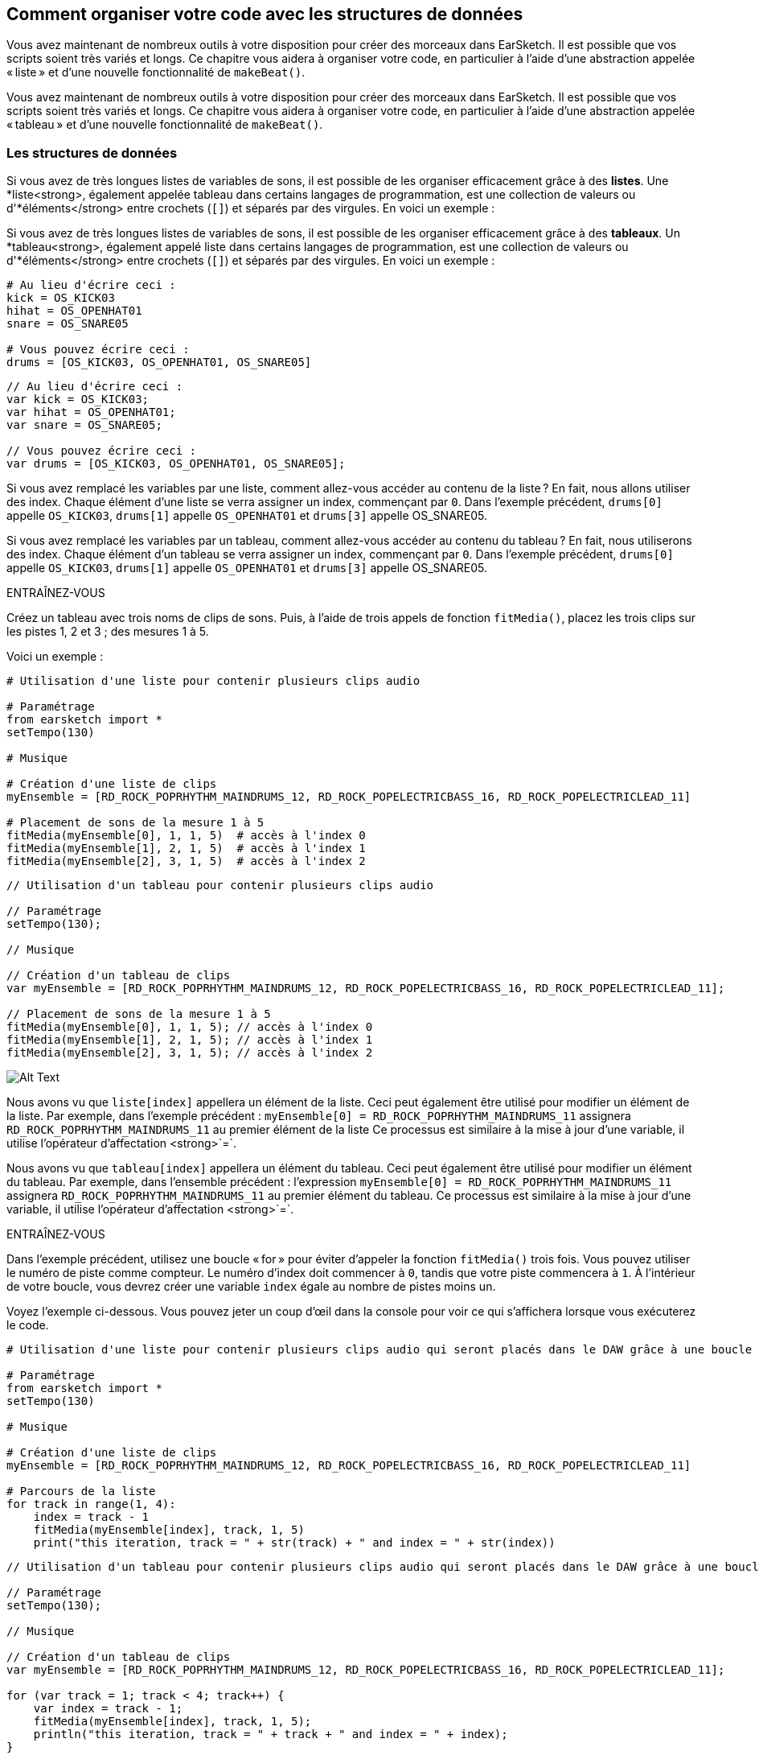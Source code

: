 [[getorganizedwithdatastructures]]
== Comment organiser votre code avec les structures de données
:nofooter:

[role="curriculum-python"]
Vous avez maintenant de nombreux outils à votre disposition pour créer des morceaux dans EarSketch. Il est possible que vos scripts soient très variés et longs. Ce chapitre vous aidera à organiser votre code, en particulier à l'aide d'une abstraction appelée « liste » et d'une nouvelle fonctionnalité de `makeBeat()`.

[role="curriculum-javascript"]
Vous avez maintenant de nombreux outils à votre disposition pour créer des morceaux dans EarSketch. Il est possible que vos scripts soient très variés et longs. Ce chapitre vous aidera à organiser votre code, en particulier à l'aide d'une abstraction appelée « tableau » et d'une nouvelle fonctionnalité de `makeBeat()`.

[[datastructures]]
=== Les structures de données

[role="curriculum-python"]
Si vous avez de très longues listes de variables de sons, il est possible de les organiser efficacement grâce à des *listes*. Une *liste<strong>, également appelée tableau dans certains langages de programmation, est une collection de valeurs ou d'*éléments</strong> entre crochets (`[]`) et séparés par des virgules. En voici un exemple :

[role="curriculum-javascript"]
Si vous avez de très longues listes de variables de sons, il est possible de les organiser efficacement grâce à des *tableaux*. Un *tableau<strong>, également appelé liste dans certains langages de programmation, est une collection de valeurs ou d'*éléments</strong> entre crochets (`[]`) et séparés par des virgules. En voici un exemple :

[role="curriculum-python"]
[source,python]
----
# Au lieu d'écrire ceci :
kick = OS_KICK03
hihat = OS_OPENHAT01
snare = OS_SNARE05

# Vous pouvez écrire ceci :
drums = [OS_KICK03, OS_OPENHAT01, OS_SNARE05]
----

[role="curriculum-javascript"]
[source,javascript]
----
// Au lieu d'écrire ceci :
var kick = OS_KICK03;
var hihat = OS_OPENHAT01;
var snare = OS_SNARE05;

// Vous pouvez écrire ceci :
var drums = [OS_KICK03, OS_OPENHAT01, OS_SNARE05];
----

[role="curriculum-python"]
Si vous avez remplacé les variables par une liste, comment allez-vous accéder au contenu de la liste ? En fait, nous allons utiliser des index. Chaque élément d'une liste se verra assigner un index, commençant par `0`. Dans l'exemple précédent, `drums[0]` appelle `OS_KICK03`, `drums[1]` appelle `OS_OPENHAT01` et `drums[3]` appelle OS_SNARE05.

[role="curriculum-javascript"]
Si vous avez remplacé les variables par un tableau, comment allez-vous accéder au contenu du tableau ? En fait, nous utiliserons des index. Chaque élément d'un tableau se verra assigner un index, commençant par `0`. Dans l'exemple précédent, `drums[0]` appelle `OS_KICK03`, `drums[1]` appelle `OS_OPENHAT01` et `drums[3]` appelle OS_SNARE05.

.ENTRAÎNEZ-VOUS
****
Créez un tableau avec trois noms de clips de sons.
Puis, à l'aide de trois appels de fonction `fitMedia()`, placez les trois clips sur les pistes 1, 2 et 3 ; des mesures 1 à 5.
****

Voici un exemple :

[role="curriculum-python"]
[source,python]
----
# Utilisation d'une liste pour contenir plusieurs clips audio

# Paramétrage
from earsketch import *
setTempo(130)

# Musique

# Création d'une liste de clips
myEnsemble = [RD_ROCK_POPRHYTHM_MAINDRUMS_12, RD_ROCK_POPELECTRICBASS_16, RD_ROCK_POPELECTRICLEAD_11]

# Placement de sons de la mesure 1 à 5
fitMedia(myEnsemble[0], 1, 1, 5)  # accès à l'index 0
fitMedia(myEnsemble[1], 2, 1, 5)  # accès à l'index 1
fitMedia(myEnsemble[2], 3, 1, 5)  # accès à l'index 2
----

[role="curriculum-javascript"]
[source,javascript]
----
// Utilisation d'un tableau pour contenir plusieurs clips audio

// Paramétrage
setTempo(130);

// Musique

// Création d'un tableau de clips
var myEnsemble = [RD_ROCK_POPRHYTHM_MAINDRUMS_12, RD_ROCK_POPELECTRICBASS_16, RD_ROCK_POPELECTRICLEAD_11];

// Placement de sons de la mesure 1 à 5
fitMedia(myEnsemble[0], 1, 1, 5); // accès à l'index 0
fitMedia(myEnsemble[1], 2, 1, 5); // accès à l'index 1
fitMedia(myEnsemble[2], 3, 1, 5); // accès à l'index 2
----

[[Graphic]]
//.The EarSketch Share window for collaboration (Let Others Edit)
//[caption="Figure 21.4.2: "]
image::../media/U3/18_1_Graphics_ES.jpg[Alt Text]

[role="curriculum-python"]
Nous avons vu que `liste[index]` appellera un élément de la liste. Ceci peut également être utilisé pour modifier un élément de la liste. Par exemple, dans l'exemple précédent : `myEnsemble[0] = RD_ROCK_POPRHYTHM_MAINDRUMS_11` assignera `RD_ROCK_POPRHYTHM_MAINDRUMS_11` au premier élément de la liste Ce processus est similaire à la mise à jour d'une variable, il utilise l'opérateur d'affectation <strong>`=`.

[role="curriculum-javascript"]
Nous avons vu que `tableau[index]` appellera un élément du tableau. Ceci peut également être utilisé pour modifier un élément du tableau. Par exemple, dans l'ensemble précédent : l'expression `myEnsemble[0] = RD_ROCK_POPRHYTHM_MAINDRUMS_11` assignera `RD_ROCK_POPRHYTHM_MAINDRUMS_11` au premier élément du tableau. Ce processus est similaire à la mise à jour d'une variable, il utilise l'opérateur d'affectation <strong>`=`.

.ENTRAÎNEZ-VOUS
****
Dans l'exemple précédent, utilisez une boucle « for » pour éviter d'appeler la fonction `fitMedia()` trois fois. Vous pouvez utiliser le numéro de piste comme compteur.
Le numéro d'index doit commencer à `0`, tandis que votre piste commencera à `1`. À l'intérieur de votre boucle, vous devrez créer une variable `index` égale au nombre de pistes moins un.
****

Voyez l'exemple ci-dessous. Vous pouvez jeter un coup d'œil dans la console pour voir ce qui s'affichera lorsque vous exécuterez le code.

[role="curriculum-python"]
[source,python]
----
# Utilisation d'une liste pour contenir plusieurs clips audio qui seront placés dans le DAW grâce à une boucle « for »

# Paramétrage
from earsketch import *
setTempo(130)

# Musique

# Création d'une liste de clips
myEnsemble = [RD_ROCK_POPRHYTHM_MAINDRUMS_12, RD_ROCK_POPELECTRICBASS_16, RD_ROCK_POPELECTRICLEAD_11]

# Parcours de la liste
for track in range(1, 4):
    index = track - 1
    fitMedia(myEnsemble[index], track, 1, 5)
    print("this iteration, track = " + str(track) + " and index = " + str(index))
----

[role="curriculum-javascript"]
[source,javascript]
----
// Utilisation d'un tableau pour contenir plusieurs clips audio qui seront placés dans le DAW grâce à une boucle « for »

// Paramétrage
setTempo(130);

// Musique

// Création d'un tableau de clips
var myEnsemble = [RD_ROCK_POPRHYTHM_MAINDRUMS_12, RD_ROCK_POPELECTRICBASS_16, RD_ROCK_POPELECTRICLEAD_11];

for (var track = 1; track < 4; track++) {
    var index = track - 1;
    fitMedia(myEnsemble[index], track, 1, 5);
    println("this iteration, track = " + track + " and index = " + index);
}
----

[role="curriculum-python"]
Conseil utile : la fonction len(), avec le nom de la liste comme paramètre, renvoie le nombre d'éléments de la liste. Donc `list[0]` est le premier élément de `list` et `list[len(list)-1]` est le dernier. Par exemple, si `list = ["Hello","fellow","EarSketchers"]`, `len(list)` renvoie `3`. Les index sont `0`, `1` et `2`. Le dernier index est 3-1 = 2.

[role="curriculum-javascript"]
Conseil utile : la propriété `length` (`tableau.length`) renvoie le nombre d'éléments du tableau. Donc `array[0]` est le premier élément de `tableau` et `tableau[tableau.length-1]` est le dernier. Par exemple, si `tableau = ["Hello","fellow","EarSketchers"];`, `tableau.length` renvoie `3`. Les index sont `0`, `1` et `2`. Le dernier index est 3-1 = 2.

[role="curriculum-python"]
.ENTRAÎNEZ-VOUS
****
Nous allons créer une introduction par couches dans EarSketch dans laquelle les instruments (pistes) sont ajoutés à la musique un par un au fil du temps. Par exemple, la première piste commencera à la mesure 1, puis la deuxième piste commencera à la mesure 2, etc. Cette technique est couramment utilisé pour une introduction de morceau. Voir la chanson https://www.youtube.com/watch?v=L53gjP-TtGEKanye[« Power » de Kanye West^].
À l’aide d’une liste et d’une boucle « for », créez une telle introduction de la mesure 1 à 5. Comme dans l'exemple précédent, vous pouvez utiliser `track` comme compteur, et vous devrez créer une variable `index`. De plus, vous pouvez créer une variable `measure`.
Utilisez la fonction `len()`.
****

[role="curriculum-javascript"]
.ENTRAÎNEZ-VOUS
****
Nous allons créer une introduction additive dans EarSketch dans laquelle les instruments (pistes) sont ajoutés à la musique un par un au fil du temps. Par exemple, la première piste commencera à la mesure 1, puis la deuxième piste commencera à la mesure 2, etc. Ceci est couramment utilisé pour une introduction de chanson. Voir la chanson https://www.youtube.com/watch?v=L53gjP-TtGEKanye[« Power » de Kanye West^].
À l’aide d’un tableau et d’une boucle « for », créez une telle introduction de la mesure 1 à 5. Comme dans l'exemple précédent, vous pouvez utiliser `track` comme compteur, et vous devrez créer une variable `index`. De plus, vous pouvez créer une variable `measure`.
Utilisez la propriété `length`.
****

Voici un exemple :

[role="curriculum-python"]
[source,python]
----
# Création d'une introduction additive avec itération de liste

# Paramétrage
from earsketch import *
setTempo(120)

# Musique
introSounds = [HIPHOP_DUSTYGROOVE_003, TECHNO_LOOP_PART_006, HOUSE_SFX_WHOOSH_001, TECHNO_CLUB5THPAD_001]

for measure in range(1, len(introSounds) + 1):
    # nous ajoutons 1 à len(introSounds) puisque le deuxième argument de la plage est exclusif
    index = measure - 1  # index de liste basé sur zéro
    track = measure  # la piste est la même que le compteur "measure"
    fitMedia(introSounds[index], track, measure, 5)
----

[role="curriculum-javascript"]
[source,javascript]
----
// Création d'une introduction additive avec une itération de tableau

// Paramétrage
setTempo(120);

// Musique
var introSounds = [HIPHOP_DUSTYGROOVE_003, TECHNO_LOOP_PART_006, HOUSE_SFX_WHOOSH_001, TECHNO_CLUB5THPAD_001];

for (var measure = 1; measure < introSounds.length + 1; measure++) {
    // nous ajoutons 1 à introSounds.length, car nous voulons que "measure" aille jusqu'à "introSounds.length"
    var index = measure - 1; // index de tableau basé sur 0
    var track = measure; // la piste "track" est la même que le compteur "measure"
    fitMedia(introSounds[index], track, measure, 5);
}
----

[[usingdatastructureswithmakebeat]]
=== Utiliser des structures de données avec la fonction `makeBeat()`

[role="curriculum-python"]
Nous allons voir deux façons d'utiliser les structures de données avec la fonction `makeBeat()`. Tout d'abord, voyons à quel point les chaînes de caractères et les listes sont similaires :

[role="curriculum-javascript"]
Nous allons voir deux façons d'utiliser les structures de données avec la fonction `makeBeat()`. Tout d'abord, voyons à quel point les chaînes de caractères et les tableaux sont similaires :

[role="curriculum-python"]
1. Tout comme les listes, les chaînes de caractères ont des index. Un *index* représente la position d'un caractère particulier dans une chaîne de caractère commençant par 0. Par exemple, `"Sarah"[3]` renvoie `a`.
2. Vous pouvez utiliser la fonction `len()` avec des chaînes de caractères, ce qui renvoie le nombre de caractères dans la chaîne de caractères. Le dernier caractère est à l'index `len(string)-1`.
Les index de la chaîne de caractères `"EarSketch"` sont affichés dans le tableau ci-dessous.


[cols="h,^,^,^,^,^,^,^,^,^"]
|===
|Caractère
|E
|a
|r
|S
|k
|e
|t
|c
|h

|Index
|0
|1
|2
|3
|4
|5
|6
|7
|8
|===

[role="curriculum-javascript"]
1. Tout comme les tableaux, les chaînes de caractères ont des index. Un *index* représente la position d'un caractère particulier dans une chaîne de caractère commençant par 0. Par exemple, `"Sarah"[3]` renvoie `a`.
2. Vous pouvez utiliser la propriété `.length` avec des chaînes de caractères, ce qui renvoie le nombre de caractères dans la chaîne de caractères. Le dernier caractère est à l'index `string.length-1`.
Les index de la chaîne `"EarSketch"` sont affichés dans le tableau ci-dessous.

[cols="h,^,^,^,^,^,^,^,^,^"]
|===
|Caractère
|E
|a
|r
|S
|k
|e
|t
|c
|h

|Index
|0
|1
|2
|3
|4
|5
|6
|7
|8
|===



[role="curriculum-python"]
3. Vous pouvez concaténer des listes comme vous le faites avec des chaînes de caractères. Utilisez l'opérateur de concaténation (`+`) et la syntaxe sera `newList = listA + listB`. 

[role="curriculum-javascript"]
3. Vous pouvez concaténer des tableaux comme vous le faites avec des chaînes de caractères. Nous utiliserons la *méthode* `concat`. En fait, une méthode est similaire à une fonction, car elle possède des parenthèses qui contiennent des paramètres. Pour l'utiliser, vous devez la placer après le nom de votre tableau avec un point : la syntaxe est `newArray = arrayA.concat(arrayB)`. C'est ce qu'on appelle la *notation par points*.

[role="curriculum-python"]
4. Vous pouvez obtenir une *sous-chaîne*, également connue sous le nom de tranche d'une chaîne de caractères plus grande. Cela permet de découper un beat, une technique populaire dans la musique électronique et le remixage. Sa syntaxe est `newString = oldString[startIndex: endIndex]`. La sous-chaîne inclut le caractère à `startIndex`, mais pas le caractère à `endIndex`. Par exemple, `"Sarah"[1:4]` renverra `"ara"`. Vous pouvez faire la même chose avec des listes : `newList = oldList[startIndex: endIndex]`.

[role="curriculum-javascript"]
4. Vous pouvez obtenir une *sous-chaîne*, également connue sous le nom de tranche d'une chaîne de caractères plus grande. Cela permet de découper un beat, une technique populaire dans la musique électronique et le remixage. Sa syntaxe est `newString = oldString.substring(startIndex, endIndex)`. La sous-chaîne inclut le caractère à `startIndex`, mais pas le caractère à `endIndex`. Par exemple, `"Sarah.substring(1,4)"` renverra `"ara"`. Vous pouvez faire la même chose avec des tableaux, en utilisant la méthode `slice()` : `newList = oldList.slice(startIndex, endIndex)`. Notez que `concat()`, `substring()` et `slice()` sont des méthodes et utilisent toutes la notation par points.

[role="curriculum-python"]
.ENTRAÎNEZ-VOUS
****
Dans un nouveau script :

. Créez quatre variables : deux chaînes de caractères (`stringA` et `stringB`) et deux listes de clips de sons (`soundsA` et `soundsB`).
. Affichez le deuxième caractère de chaque chaîne de caractères.
. Affichez le dernier élément de vos listes.
. Créez et affichez `stringC`, la concaténation de `stringA` et `stringB`.
. Créez et affichez `soundsC`, la concaténation de vos `soundsA`, `soundsB` puis  `soundsA`.
. Créez et affichez `stringD`, la tranche de `stringC` comprenant du deuxième caractère au cinquième caractère.
. Créez et affichez `soundsD`, la tranche de `stringC` comprenant du troisième caractère aux dernier élément.
****

[role="curriculum-javascript"]
.ENTRAÎNEZ-VOUS
****
Dans un nouveau script :

. Créez quatre variables : deux chaînes de caractères (`stringA` et `stringB`) et deux tableaux de clips de sons (`soundsA` et `soundsB`).
. Affichez le deuxième caractère de chaque chaîne de caractères.
. Affichez le dernier élément de vos tableaux.
. Créez et affichez `stringC`, la concaténation de `stringA` et `stringB`.
. Créez et affichez `soundsC`, la concaténation de vos `soundsA`, `soundsB` puis `soundsA`.
. Créez et affichez `stringD`, la tranche de `stringC` comprenant du deuxième caractère au cinquième caractère.
. Créez et affichez `soundsD`, la tranche de `stringC` comprenant le troisième caractère jusqu'aux derniers éléments.
****

Voici un exemple de solution :

[role="curriculum-python"]
[source,python]
----
# Ce qui peut être réalisé avec des listes et des chaînes de caractères

# Paramétrage
from earsketch import *
setTempo(120)

# Création de chaînes de caractères et listes de beats
stringA = "0+++----0+++--0+"
stringB = "0-0-0-0-----0-0-"
soundsA = [RD_FUTURE_DUBSTEP_MAINBEAT_1, RD_FUTURE_DUBSTEP_BASSWOBBLE_2, RD_POP_SFX_NOISERHYTHM_1]
soundsB = [YG_GOSPEL_GUITAR_2, YG_GOSPEL_ORGAN_2]

# Affichage du deuxième caractère de chaque chaîne de caractères.
print(stringA[1])
print(stringB[1])

# Affichage du dernier élément de vos listes.
print(soundsA[len(soundsA) - 1])
print(soundsB[len(soundsB) - 1])

# Création et affichage de stringC, la concaténation de stringA et stringB.
stringC = stringA + stringB
print(stringC)

# Création et affichage de soundsC, la concaténation de vos soundsA, soundsB et soundsA à nouveau.
soundsC = soundsA + soundsB + soundsA
print(soundsC)

# Création et affichage de stringD, la tranche de stringC comprise entre le deuxième et le cinquième caractère.
stringD = stringC[1:5]
print(stringD)

# Création et affichage de soundsD, la tranche de stringC comprise entre le troisième et les derniers éléments.
soundsD = soundsC[2:len(soundsC)]
print(soundsD)
----

[role="curriculum-javascript"]
[source,javascript]
----
// Ce qui peut être réalisé avec des tableaux et des chaînes de caractères
// Paramétrage
setTempo(120);

// Création des chaînes de caractères et des tableaux de mes beats
var stringA = "0+++----0+++--0+";
var stringB = "0-0-0-0-----0-0-";
var soundsA = [RD_FUTURE_DUBSTEP_MAINBEAT_1, RD_FUTURE_DUBSTEP_BASSWOBBLE_2, RD_POP_SFX_NOISERHYTHM_1];
var soundsB = [YG_GOSPEL_GUITAR_2, YG_GOSPEL_ORGAN_2];

// Affichage du deuxième caractère de chaque chaîne de caractères.
println(stringA[1]);
println(stringB[1]);

// Affichage du dernier élément de vos tableaux.
println(soundsA[soundsA.length - 1]);
println(soundsB[soundsB.length - 1]);

// Création et affichage de stringC, la concatenation de stringA et de stringB.
var stringC = stringA + stringB;
println(stringC);

// Création et affichage de soundsC, la concaténation de vos soundsA, soundsB et soundsA à nouveau.
var soundsC = (soundsA.concat(soundsB)).concat(soundsA);
println(soundsC);

// Création et affichage de stringD, la tranche de stringC comprise entre le deuxième et le cinquième caractère.
var stringD = stringC.substring(1, 5);
println(stringD);

// Création et affichage de soundsD, la tranche de stringC comprise entre le troisième et les derniers éléments.
var soundsD = soundsC.slice(2, soundsC.lenght);
println(soundsD);
----

Voyez ci-dessous un exemple de la façon dont vous pouvez utiliser les opérations de chaîne de caractères avec la fonction `makeBeat()` :

[role="curriculum-python curriculum-mp4"]
[[video13py]]
video::./videoMedia/013-03-Substrings-PY.mp4[]

[role="curriculum-javascript curriculum-mp4"]
[[video13js]]
video::./videoMedia/013-03-Substrings-JS.mp4[]

[role="curriculum-python"]
[source,python]
----
# Prolonger une chaîne de caractères de beat pour en obtenir une plus longue.

# Paramétrage
from earsketch import *
setTempo(120)

# Musique
initialBeat = "0+0+00-00+++-0++"
drumInstr = RD_UK_HOUSE_MAINBEAT_10

def expander(beatString):
    newBeat = ""
    for i in range(0, len(beatString)):
        beatSlice = beatString[0:i]
        newBeat = newBeat + beatSlice
    # renvoie la nouvelle chaîne de caractères pour qu'elle puisse être utilisée à l'extérieur de la fonction
    return newBeat

finalBeat = expander(initialBeat)
print finalBeat

# makeBeat(drumInstr, 1, 1, initialBeat) # chaîne de caractères de beat initiale
makeBeat(drumInstr, 1, 1, finalBeat)
----

[role="curriculum-javascript"]
[source,javascript]
----
// Prolonger une chaîne de caractères de beat pour en obtenir une plus longue.

// Paramétrage
setTempo(120);

// Musique
var initialBeat = "0+0+00-00+++-0++";
var drumInstr = RD_UK_HOUSE_MAINBEAT_10;

function expander(beatString) {
    var newBeat = "";
    for (var i = 0; i < beatString.length; i = i + 1) {
        beatSlice = beatString.substring(0, i);
        newBeat = newBeat + beatSlice;
    }
    // renvoie la nouvelle chaîne de caractères pour qu'elle puisse être utilisée à l'extérieur de la fonction
    return newBeat;
}

var finalBeat = expander(initialBeat);
println(finalBeat);

// makeBeat(drumInstr, 1, 1, initialBeat); // chaîne de caractères de beat initiale
makeBeat(drumInstr, 1, 1, finalBeat);
----

[role="curriculum-python"]
Enfin, `makeBeat()` vous permet de gérer plusieurs clips de sons à la fois. Cela vous permet de placer tous les sons percussifs sur une seule piste à l'aide d'une seule ligne `makeBeat()`. Au lieu de mettre votre fichier son comme premier argument, vous utiliserez une liste de fichiers sons. Dans votre chaîne de caractères de beat, au lieu d'utiliser seulement des `0` pour jouer un son, vous pouvez utiliser des chiffres entre `0` et `9`. Ces chiffres renvoient à un index dans votre liste de sons. Examinez l'exemple « avant et après» ci-dessous, avec le rythme « boot cat boot cat ».

[role="curriculum-javascript"]
Enfin, `makeBeat()` vous permet de gérer plusieurs clips de sons à la fois. Cela vous permet de placer tous les sons percussifs sur une seule piste à l'aide d'une seule ligne `makeBeat()`. Au lieu de mettre votre fichier son comme premier argument, vous utiliserez un tableau de fichiers sons. Dans votre chaîne de caractères de beat, au lieu d'utiliser seulement des `0` pour jouer un son, vous pouvez utiliser des chiffres entre `0` et `9`. Ces chiffres renvoient à un index dans votre tableau de sons. Examinez l'exemple « avant et après» ci-dessous, avec le rythme « boot cat boot cat ».

[role="curriculum-python"]
[source,python]
----
# Utilisation de listes avec la fonction makeBeat()

# Paramétrage
from earsketch import *
setTempo(100)

# Avant, nous avions une piste pour chaque son (mesure 1) :
kick = OS_KICK05
snare = OS_SNARE01
kickBeat = "0+++----0+++----"
snareBeat = "----0+++----0+++"
makeBeat(kick, 1, 1, kickBeat)
makeBeat(snare, 2, 1, snareBeat)

# Maintenant, nous allons les combiner (mesure 3):
drums = [OS_KICK05, OS_SNARE01]
beat = "0+++1+++0+++1+++"
makeBeat(drums, 1, 3, beat)
----

[role="curriculum-javascript"]
[source,javascript]
----
// Utilisation de tableaux avec la fonction makeBeat()

// Paramétrage
setTempo(100);

// Musique
// Avant, nous avions une piste pour chaque son (mesure 1):
var kick = OS_KICK05;
var snare = OS_SNARE01;
var kickBeat = "0+++----0+++----";
var snareBeat = "----0+++----0+++";
makeBeat(kick, 1, 1, kickBeat);
makeBeat(snare, 2, 1, snareBeat);

// Maintenant, nous allons les combiner (mesure 3):
var drums = [OS_KICK05, OS_SNARE01];
var beat = "0+++1+++0+++1+++";
makeBeat(drums, 1, 3, beat);
----

.ENTRAÎNEZ-VOUS
****
Copiez l'exemple de code dans le chapitre 3.4 pour les rythmes (beats) par genre. Modifiez le code de manière à avoir juste une ligne de fonction `makeBeat()` pour chaque genre. Parfois, le charleston joue en même temps que la grosse caisse ou la caisse claire ; dans ce cas, vous pouvez avoir une ligne `makeBeat()` juste pour le charleston.
****

Voici la solution :

[role="curriculum-python"]
[source,python]
----
# Créez des rythmes de divers genres

# Paramétrage
from earsketch import *
setTempo(110)

# Clips de sons
drums = [OS_KICK05, OS_SNARE01, OS_CLOSEDHAT01]

# Beat de rock sur la mesure 1
makeBeat(drums, 1, 1, "0+++1+++0+++1+++")
makeBeat(drums, 2, 1, "2+2+2+2+2+2+2+2+")

# Beat de hip-hop sur la mesure 3
makeBeat(drums, 1, 3, "0+++1++1+10+1+++")
makeBeat(drums, 2, 3, "2+2+2+2+2+2+2+2+")

# Beat de jazz sur la mesure 5
makeBeat(drums, 2, 5, "2++2+22++2+22++2")

# Beat de dembow (latin, caribéen) sur la mesure 7
makeBeat(drums, 1, 7, "0++10+1+0++10+1+")
----

[role="curriculum-javascript"]
[source,javascript]
----
// Créez des rythmes de divers genres

// Paramétrage
setTempo(110);

// Clips de sons
var drums = [OS_KICK05, OS_SNARE01, OS_CLOSEDHAT01];

// Beat de rock sur la mesure 1
makeBeat(drums, 1, 1, "0+++1+++0+++1+++");
makeBeat(drums, 2, 1, "2+2+2+2+2+2+2+2+");

// Beat de hip-hop sur la mesure 3
makeBeat(drums, 1, 3, "0+++1++1+10+1+++");
makeBeat(drums, 2, 3, "2+2+2+2+2+2+2+2+");

// Beat de jazz sur la mesure 5
makeBeat(drums, 2, 5, "2++2+22++2+22++2");

// Beat de dembow (latin, caribéen) sur la mesure 7
makeBeat(drums, 1, 7, "0++10+1+0++10+1+");
----

.ENTRAÎNEZ-VOUS
****
À l'aide de ce que vous avez appris dans ce chapitre, créez les rythmes de votre choix avec la fonction `makeBeat()`. Vous pouvez vous référer à la vidéo du chapitre 3.4 pour des beats par genre. Rappelez-vous que vous pouvez exécuter votre code, écoutez votre création et la modifier jusqu'à ce que vous en soyez satisfait.e.
****

[[evaluatingcorrectness]]
=== Évaluer la qualité et la justesse du code

Félicitations ! Vous avez maintenant acquis des compétences musicales et de codage qui vous permettent d'être créatif.ve avec EarSketch ! Il y a un dernier point que nous aimerions aborder avec vous : veiller à ce que votre code soit aussi fluide et ordonné que possible. Voici quelques éléments que vous pouvez vérifier :

[role="curriculum-python"]
* *La concision* implique un code bref qui réalise efficacement son objectif. Voici quelques questions à vous poser qui vous aideront à rendre votre code plus concis :
** Ai-je copié/collé plusieurs appels de fonctions dans une ligne ? (si c'est le cas, vous pouvez rendre le tout plus concis à l'aide d'une boucle !)
** Ai-je réutilisé des blocs de code ? (si c'est le cas, mettez-les dans une fonction !)
** Y a-t-il des constantes de sons ou des expressions mathématiques que j'utilise à plusieurs reprises dans mon code ? (si c'est le cas, affectez-les à des variables ! Le recours à une liste/ un tableau peut également être utile.)
* *La clarté* se rapporte à la manière dont le code communique sa fonction et l'intention du programmeur. Si vos collègues ne comprennent pas votre code, c'est qu'il manque probablement de clarté. Voici quelques questions à vous poser qui vous aideront à rendre votre code plus clair :
** Ai-je inscrit tous les commentaires d'introduction dans mon script incluant le titre de mon script, l'auteur et la description ? 
** Les noms de mes variables et fonctions sont-ils descriptifs ? (dans le cas contraire, renommez-les)
** Ai-je utilisé des commentaires pour expliquer chaque bloc de code et toutes les lignes de code pouvant prêter à confusion ?
** Ai-je utilisé des structures informatiques comme des fonctions et des boucles personnalisées pour organiser mon code ?
** Est-ce que la structure de mon script reflète la structure de ma chanson ? Cela facilite la lecture.

[role="curriculum-javascript"]
* *La concision* implique un code bref qui réalise efficacement son objectif. Voici quelques questions à vous poser qui vous aideront à rendre votre code plus concis :
** Ai-je copié/collé plusieurs appels de fonctions dans une ligne ? (si c'est le cas, vous pouvez rendre le tout plus concis à l'aide d'une boucle !)
** Ai-je réutilisé des blocs de code ? (si c'est le cas, mettez-les dans une fonction !)
** Y a-t-il des constantes de sons ou des expressions mathématiques que j'utilise à plusieurs reprises dans mon code ? (si c'est le cas, affectez-les à des variables ! Le recours à un tableau peut également être utile.)
* *La clarté* se rapporte à la manière dont le code communique sa fonction ainsi que l'intention du programmeur. Si vos collègues ne comprennent pas votre code, c'est qu'il manque probablement de clarté. Voici quelques questions à vous poser qui vous aideront à rendre votre code plus clair :
** Ai-je inscrit tous les commentaires d'introduction dans mon script incluant le titre de mon script, l'auteur et la description ? 
** Les noms de mes variables et fonctions sont-ils descriptifs ? (dans le cas contraire, renommez-les)
** Ai-je utilisé des commentaires pour expliquer chaque bloc de code et toutes les lignes de code pouvant prêter à confusion ?
** Ai-je utilisé des structures informatiques comme des fonctions et des boucles personnalisées pour organiser mon code ?
** Est-ce que la structure de mon script reflète la structure de ma chanson ? Cela facilite la lecture.

Le *feedback par les pairs* est courant en programmation et vous aide à améliorer votre code et votre musique grâce aux commentaires des autres. Les commentaires doivent être *constructifs*, autrement dit, ils doivent permettre à un pair de s'améliorer, plutôt que de le.a rabaisser. Lors de la rétroaction :

* *Soyez spécifique* : Faites référence à des blocs et des lignes de code spécifiques ainsi qu'à des mesures et des pistes de musique spécifiques.
* *Soyez descriptif* : Expliquez votre raisonnement de manière détaillée ainsi que le processus que vous suivriez pour améliorer le script.
* *Soyez sensible à la vision et aux objectifs musicaux de votre collègue* : Vos goûts musicaux ne devraient pas être pris en compte lorsque vous évaluez la musique de votre collègue.
* *Soyez positif* : en plus d'indiquer ce qui a besoin d'être amélioré, signalez les blocs de code et les passages musicaux qui sont réussis.
* *Ne faites pas de comparaisons* : Traitez le code de vos collègues comme le leur, et non comme une compétition avec votre propre code ou celui d'autes collègues.

De même, lorsque vous recevez des commentaires :

* *Soyez spécifique* : Indiquez les blocs ou les lignes de code ainsi que les pistes ou les mesures de musique qui vous causent problème. Cela permettra à vos collègues de vous fournir des commentaires qui vous seront davantage utiles.
* *Soyez attentif* : Attendez que votre collègue ait fini de parler avant de répondre. Soyez attentif aux informations que votre collègue vous transmet. Commentez votre code en fonction de ses commentaires. Ceux-ci vous seront utiles lors de la révision de votre code.
* *Posez des questions* : Posez des questions sur les éléments de logique dont vous n'êtes pas sûr.e, les problèmes, les bogues, la cohérence musicale ou tout élément relatif à la justesse.

[role="curriculum-python"]
.ENTRAÎNEZ-VOUS
****
Créez une chanson complète et faites-la évaluer par votre voisin.e pour l'améliorer. Voici quelques idées pour vous aider à démarrer :

* Il est toujours recommandé de penser à un thème pour votre chanson et à une structure avant de commencer. Votre structure peut être aussi simple que la forme ABA. 
* Commencez à sélectionner des sons et à tester des choses. Créez des variables de sons et de chaînes de caractères de beats et utilisez des appels aux fonctions `fitMedia()` et `makeBeat()`. Vous pouvez aussi charger vos propres sons.
* Lorsque c'est pertinent, créez des boucles « for » et des fonctions personnalisées.
* Ajoutez quelques effets avec la fonction `setEffect()`. Vous pourriez ajouter, par exemple, un fondu d'ouverture, un fondu de fermeture, un délai, une réverbération, etc.
* Vous pouvez utiliser une instruction conditionnelle pour mixer votre chanson (adapter le volume de chaque piste).
* Vous pouvez demander une entrée d'utilisateur.rice pour modifier quelque chose dans votre chanson.
* Si nécessaire, placez quelques éléments dans une liste.
****

[role="curriculum-javascript"]
.ENTRAÎNEZ-VOUS
****
Créez une chanson complète et faites-la évaluer par votre voisin.e pour l'améliorer. Voici quelques idées pour vous aider à démarrer :

* Il est toujours recommandé de penser à un thème pour votre chanson et à une structure avant de commencer. Votre structure peut être aussi simple que la forme ABA. 
* Commencez à sélectionner des sons et à tester des choses. Créez des variables de sons et de chaînes de caractères de beats et utilisez des appels aux fonctions `fitMedia()` et `makeBeat()`. Vous pouvez aussi charger vos propres sons.
* Lorsque c'est pertinent, créez des boucles « for » et des fonctions personnalisées.
* Ajoutez quelques effets avec la fonction `setEffect()`. Vous pourriez ajouter, par exemple, un fondu d'ouverture, un fondu de fermeture, un délai, une réverbération, etc.
* Vous pouvez utiliser une instruction conditionnelle pour mixer votre chanson (adapter le volume de chaque piste).
* Vous pouvez demander une entrée d'utilisateur.rice pour modifier quelque chose dans votre chanson.
* Si nécessaire, placez quelques éléments dans un tableau.
****

[[conclusion]]
=== Conclusion

Nous sommes ravis que vous ayez pu participer à l'aventure EarSketch ! Nous espérons que vous avez apprécié votre expérience et que vous avez appris beaucoup de choses avec cet outil :) Il y a bien plus à découvrir dans les chapitres facultatifs !

////
Thank you video
////


[[chapter9summary]]
=== Résumé du chapitre 9

[role="curriculum-python"]
* Une *liste* ou « list » est un ensemble de valeurs combinées en une seule entité, un moyen efficace de stocker des données. Aussi, il est possible de stocker n'importe quel type de données dans une liste.
* Tout comme pour les chaînes de caractère, les éléments d'une liste sont affectés à un index. Les index de liste commencent à 0.
* Les éléments d'une liste sont accessibles par la notation entre crochets `myList[1]`. Les caractères dans une chaîne peuvent être accédés de la même manière : `myString[1]`.
* La fonction `len()` renvoie le nombre d'éléments dans une liste ou le nombre de caractères dans une chaîne avec la syntaxe `len(list)`.
* Les listes peuvent être concaténées et découpées en utilisant les *opérations de liste*, un ensemble d'outils pour modifier une liste.
* La syntaxe pour créer un sous-ensemble de liste à partir d'une liste existante plus grande est `newList = oldList[startIndex: endIndex]`.
* Les listes peuvent être combinées en utilisant l'opérateur de concaténation, `+`, comme dans l'exemple : `newList = listA + listB`.
* `makeBeat()` permet de composer des rythmes à partir de plusieurs clips à la fois à l'aide d'une chaîne de caractères de beat (rythme) qui fait référence à différents index de liste. Aussi, `makeBeat()` peut accéder aux clips dans les index 0 à 9, à condition qu'ils soient stockés dans le même tableau.
* L'échange de commentaires constructifs avec d'autres personnes est une forme de *feedback par les pairs*. Cela offre la possibilité d’apprendre des autres.


[role="curriculum-javascript"]
* Un *tableau* ou « array » est un ensemble de valeurs combinées en une seule entité, un moyen efficace de stocker des données. Aussi, il est possible de stocker n'importe quel type de données dans un tableau.
* Tout comme pour les chaînes de caractère, les éléments d'un tableau sont affectés à un index. Les index de tableau commencent à 0.
* Les éléments d'un tableau sont accessibles par la notation entre crochets `myArray[1]`. Les caractères dans une chaîne peuvent être accédés de la même manière : `myString[1]`.
* La propriété `length` renvoie le nombre d'éléments dans un tableau ou le nombre de caractères dans une chaîne avec la syntaxe `array.length` ou `string.length`.
* Les tableaux peuvent être concaténés et découpés en utilisant des *opérations de tableau*, soit un ensemble d'outils pour modifier un tableau.
* La syntaxe pour découper un tableau à partir d'un tableau existant plus grand est `newArray = oldArray.slice(startIndex, endIndex)`.
* La syntaxe pour découper une sous-chaîne d'une chaîne de caractères plus grande est `newString = oldString.substring(startIndex, endIndex)`.
* Les tableaux peuvent être concaténés en utilisant la méthode de concaténation `concat()`, comme dans l'exemple : `newArray = arrayA.concat(arrayB)`.
* `makeBeat()` permet de composer des rythmes à partir de plusieurs clips à la fois à l'aide d'une chaîne de caractères de beat (rythme) qui fait référence à différents index de tableau. Aussi, `makeBeat()` peut accéder aux clips dans les index 0 à 9, à condition qu'ils soient stockés dans le même tableau.
* L'échange de commentaires constructifs avec d'autres personnes est une forme de *feedback par les pairs*. Cela offre la possibilité d’apprendre des autres.


[[chapter-questions]]
=== Questions

[question]
--
Parmi les opérations suivantes, laquelle est utilisée pour combiner des listes ou des tableaux ?
[answers]
* La concaténation
* Le découpage
* La combinaison
* L'addition
--

[role="curriculum-python"]
[question]
--
Quel est le numéro d'index du premier élément d'une liste en Python ?
[answers]
* `0`
* `1`
* `2`
* `-1`
--

[role="curriculum-python"]
[question]
--
Qu'est-ce que l'expression `len(myList)` renvoie ?
[answers]
* Le nombre d'éléments dans `myList`
* Les types de données de `myList`
* Les éléments dans `myList`
* La longueur de `myList`
--

[role="curriculum-python"]
[question]
--
Quelle est la syntaxe pour concaténer deux listes (`listA` et `listB`) ?
[answers]
* `listA + listB`
* `listA ++ listB`
* `listA and listB`
* `listB + listA`
--

[role="curriculum-python"]
[question]
--
Comment pouvez-vous obtenir une liste à partir de oldList sans le premier et le dernier élément ?
[answers]
* `oldList[1:len(oldList)-1]`
* `oldList[1:len(oldList)]`
* `oldList[0:len(oldList)]`
* `oldList[2:len(oldList-1)]`
--

[role="curriculum-javascript"]
[question]
--
Quel est le numéro d'index du premier élément d'un tableau en Javascript ?
[answers]
* `0`
* `1`
* `2`
* `-1`
--

[role="curriculum-javascript"]
[question]
--
Qu'est-ce que l'expression `myArray.length` renvoie ?
[answers]
* Le nombre d'éléments dans `myArray`
* Les types de données de `myArray`
* Les éléments dans `myArray`
* La longueur de `myArray`
--

[role="curriculum-javascript"]
[question]
--
Quelle est la syntaxe pour concaténer deux tableaux (`arrayA` and `arrayB`) ?
[answers]
* `arrayA.concat(arrayB)`
* `arrayA.concatenate(arrayB)`
* `arrayB.concat(arrayA)`
* `arrayB.concatenate(arrayB)`
--

[role="curriculum-javascript"]
[question]
--
Comment pouvez-vous obtenir un tableau à partir de oldArray sans le premier et le dernier élément ?
[answers]
* `oldArray.slice(1,oldArray.length-1]`
* `oldArray.slice(1,oldArray.length)`
* `oldArray.slice(0,oldArray.length)`
* `oldArray.slice(2:oldArray.length-1)`
--
